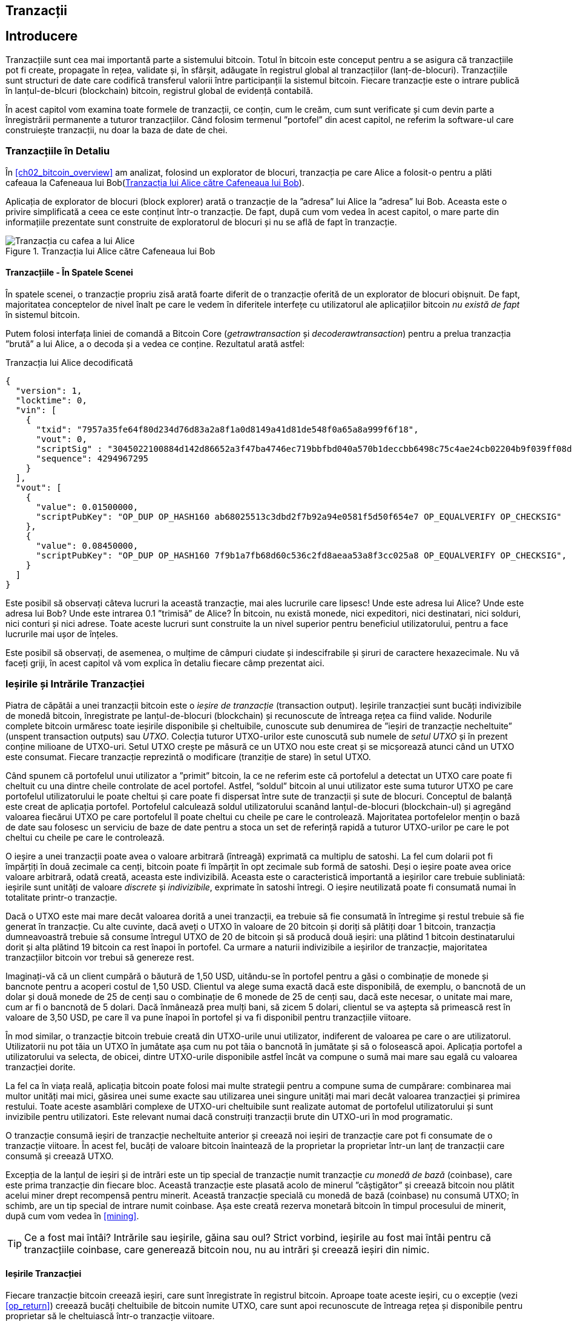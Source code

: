 [[ch06]]
[[transactions]]
== Tranzacții

[[ch06_intro]]
== Introducere

((("tranzacții", "definit")))((("avertismente și precauții", see="de asemenea securitate")))Tranzacțiile sunt cea mai importantă parte a sistemului bitcoin. Totul în bitcoin este conceput pentru a se asigura că tranzacțiile pot fi create, propagate în rețea, validate și, în sfârșit, adăugate în registrul global al tranzacțiilor (lanț-de-blocuri). Tranzacțiile sunt structuri de date care codifică transferul valorii între participanții la sistemul bitcoin. Fiecare tranzacție este o intrare publică în lanțul-de-blcuri (blockchain) bitcoin, registrul global de evidență contabilă.

În acest capitol vom examina toate formele de tranzacții, ce conțin, cum le creăm, cum sunt verificate și cum devin parte a înregistrării permanente a tuturor tranzacțiilor. Când folosim termenul ”portofel” din acest capitol, ne referim la software-ul care construiește tranzacții, nu doar la baza de date de chei.

[[tx_structure]]
=== Tranzacțiile în Detaliu

((("utilizări", "cumpărat cafea", id="alicesix")))În <<ch02_bitcoin_overview>> am analizat, folosind un explorator de blocuri,  tranzacția pe care Alice a folosit-o pentru a plăti cafeaua la Cafeneaua lui Bob(<<alices_transactions_to_bobs_cafe>>).

Aplicația de explorator de blocuri (block explorer) arată o tranzacție de la ”adresa” lui Alice la ”adresa” lui Bob. Aceasta este o privire simplificată a ceea ce este conținut într-o tranzacție. De fapt, după cum vom vedea în acest capitol, o mare parte din informațiile prezentate sunt construite de exploratorul de blocuri și nu se află de fapt în tranzacție.

[[alices_transactions_to_bobs_cafe]]
.Tranzacția lui Alice către Cafeneaua lui Bob
image::images/mbc2_0208.png["Tranzacția cu cafea a lui Alice"]

[[transactions_behind_the_scenes]]
==== Tranzacțiile - În Spatele Scenei

((("tranzacții", "în spatele scenei")))În spatele scenei, o tranzacție propriu zisă arată foarte diferit de o tranzacție oferită de un explorator de blocuri obișnuit. De fapt, majoritatea conceptelor de nivel înalt pe care le vedem în diferitele interfețe cu utilizatorul ale aplicațiilor bitcoin _nu există de fapt_ în sistemul bitcoin.

Putem folosi interfața liniei de comandă a Bitcoin Core (_getrawtransaction_ și _decoderawtransaction_) pentru a prelua tranzacția ”brută” a lui Alice, a o decoda și a vedea ce conține. Rezultatul arată astfel:

[[alice_tx]]
.Tranzacția lui Alice decodificată
[source,json]
----
{
  "version": 1,
  "locktime": 0,
  "vin": [
    {
      "txid": "7957a35fe64f80d234d76d83a2a8f1a0d8149a41d81de548f0a65a8a999f6f18",
      "vout": 0,
      "scriptSig" : "3045022100884d142d86652a3f47ba4746ec719bbfbd040a570b1deccbb6498c75c4ae24cb02204b9f039ff08df09cbe9f6addac960298cad530a863ea8f53982c09db8f6e3813[ALL] 0484ecc0d46f1918b30928fa0e4ed99f16a0fb4fde0735e7ade8416ab9fe423cc5412336376789d172787ec3457eee41c04f4938de5cc17b4a10fa336a8d752adf",
      "sequence": 4294967295
    }
  ],
  "vout": [
    {
      "value": 0.01500000,
      "scriptPubKey": "OP_DUP OP_HASH160 ab68025513c3dbd2f7b92a94e0581f5d50f654e7 OP_EQUALVERIFY OP_CHECKSIG"
    },
    {
      "value": 0.08450000,
      "scriptPubKey": "OP_DUP OP_HASH160 7f9b1a7fb68d60c536c2fd8aeaa53a8f3cc025a8 OP_EQUALVERIFY OP_CHECKSIG",
    }
  ]
}
----

Este posibil să observați câteva lucruri la această tranzacție, mai ales lucrurile care lipsesc! Unde este adresa lui Alice? Unde este adresa lui Bob? Unde este intrarea 0.1 ”trimisă” de Alice? În bitcoin, nu există monede, nici expeditori, nici destinatari, nici solduri, nici conturi și nici adrese. Toate aceste lucruri sunt construite la un nivel superior pentru beneficiul utilizatorului, pentru a face lucrurile mai ușor de înțeles.

Este posibil să observați, de asemenea, o mulțime de câmpuri ciudate și indescifrabile și șiruri de caractere hexazecimale. Nu vă faceți griji, în acest capitol vă vom explica în detaliu fiecare câmp prezentat aici.

[[tx_inputs_outputs]]
=== Ieșirile și Intrările Tranzacției

((("tranzacții", "ieșiri și intrări", id="Tout06")))((("ieșiri și intrări", "ieșiri definite")))((("ieșiri de tranzacție nefolosite (UTXO)")))((("Seturi UTXO")))((("tranzacții", "ieșiri și intrări", "caracteristicile ieșirii")))((("ieșiri și intrări", "caracteristicile ieșirii")))Piatra de căpătâi a unei tranzacții bitcoin este o _ieșire de tranzacție_ (transaction output). Ieșirile tranzacției sunt bucăți indivizibile de monedă bitcoin, înregistrate pe lanțul-de-blocuri (blockchain) și recunoscute  de întreaga rețea ca fiind valide. Nodurile complete bitcoin urmăresc toate ieșirile disponibile și cheltuibile, cunoscute sub denumirea de ”ieșiri de tranzacție necheltuite” (unspent transaction outputs) sau _UTXO_. Colecția tuturor UTXO-urilor este cunoscută sub numele de _setul UTXO_ și în prezent conține milioane de UTXO-uri. Setul UTXO crește pe măsură ce un UTXO nou este creat și se micșorează atunci când un UTXO este consumat. Fiecare tranzacție reprezintă o modificare (tranziție de stare) în setul UTXO.

((("solduri")))Când spunem că portofelul unui utilizator a ”primit” bitcoin, la ce ne referim este că portofelul a detectat un UTXO care poate fi cheltuit cu una dintre cheile controlate de acel portofel. Astfel, ”soldul” bitcoin al unui utilizator este suma tuturor UTXO pe care portofelul utilizatorului le poate cheltui și care poate fi dispersat între sute de tranzacții și sute de blocuri. Conceptul de balanță este creat de aplicația portofel. Portofelul calculează soldul utilizatorului scanând lanțul-de-blocuri (blockchain-ul) și agregând valoarea fiecărui UTXO pe care portofelul îl poate cheltui cu cheile pe care le controlează. Majoritatea portofelelor mențin o bază de date sau folosesc un serviciu de baze de date pentru a stoca un set de referință rapidă a tuturor UTXO-urilor pe care le pot cheltui cu cheile pe care le controlează.

((("satoshis")))O ieșire a unei tranzacții poate avea o valoare arbitrară (întreagă) exprimată ca multiplu de satoshi. La fel cum dolarii pot fi împărțiți în două zecimale ca cenți, bitcoin poate fi împărțit în opt zecimale sub formă de satoshi. Deși o ieșire poate avea orice valoare arbitrară, odată creată, aceasta este indivizibilă. Aceasta este o caracteristică importantă a ieșirilor care trebuie subliniată: ieșirile sunt unități de valoare _discrete_ și _indivizibile_, exprimate în satoshi întregi. O ieșire neutilizată poate fi consumată numai în totalitate printr-o tranzacție.

((("rest, creare")))Dacă o UTXO este mai mare decât valoarea dorită a unei tranzacții, ea trebuie să fie consumată în întregime și restul trebuie să fie generat în tranzacție. Cu alte cuvinte, dacă aveți o UTXO în valoare de 20 bitcoin și doriți să plătiți doar 1 bitcoin, tranzacția dumneavoastră trebuie să consume întregul UTXO de 20 de bitcoin și să producă două ieșiri: una plătind 1 bitcoin destinatarului dorit și alta plătind 19 bitcoin ca rest înapoi în portofel. Ca urmare a naturii indivizibile a ieșirilor de tranzacție, majoritatea tranzacțiilor bitcoin vor trebui să genereze rest.

Imaginați-vă că un client cumpără o băutură de 1,50 USD, uitându-se în portofel pentru a găsi o combinație de monede și bancnote pentru a acoperi costul de 1,50 USD. Clientul va alege suma exactă dacă este disponibilă, de exemplu, o bancnotă de un dolar și două monede de 25 de cenți sau o combinație de 6 monede de 25 de cenți sau, dacă este necesar, o unitate mai mare, cum ar fi o bancnotă de 5 dolari. Dacă înmânează prea mulți bani, să zicem 5 dolari, clientul se va aștepta să primească rest în valoare de 3,50 USD, pe care îl va pune înapoi în portofel și va fi disponibil pentru tranzacțiile viitoare.

În mod similar, o tranzacție bitcoin trebuie creată din UTXO-urile unui utilizator, indiferent de valoarea pe care o are utilizatorul. Utilizatorii nu pot tăia un UTXO în jumătate așa cum nu pot tăia o bancnotă în jumătate și să o folosească apoi. Aplicația portofel a utilizatorului va selecta, de obicei, dintre UTXO-urile disponibile astfel încât va compune o sumă mai mare sau egală cu valoarea tranzacției dorite.

La fel ca în viața reală, aplicația bitcoin poate folosi mai multe strategii pentru a compune suma de cumpărare: combinarea mai multor unități mai mici, găsirea unei sume exacte sau utilizarea unei singure unități mai mari decât valoarea tranzacției și primirea restului. Toate aceste asamblări complexe de UTXO-uri cheltuibile sunt realizate automat de portofelul utilizatorului și sunt invizibile pentru utilizatori. Este relevant numai dacă construiți tranzacții brute din UTXO-uri în mod programatic.

O tranzacție consumă ieșiri de tranzacție necheltuite anterior și creează noi ieșiri de tranzacție care pot fi consumate de o tranzacție viitoare. În acest fel, bucăți de valoare bitcoin înaintează de la proprietar la proprietar într-un lanț de tranzacții care consumă și creează UTXO.

((("tranzacții", "tranzacții cu monedă de bază")))((("tranzacții cu monedă de bază")))((("minerit și consens", "tranzacții cu monedă de bază")))Excepția de la lanțul de ieșiri și de intrări este un tip special de tranzacție numit tranzacție _cu monedă de bază_ (coinbase), care este prima tranzacție din fiecare bloc. Această tranzacție este plasată acolo de minerul ”câștigător” și creează bitcoin nou plătit acelui miner drept recompensă pentru minerit. Această tranzacție specială cu monedă de bază (coinbase) nu consumă UTXO; în schimb, are un tip special de intrare numit coinbase. Așa este creată rezerva monetară bitcoin în timpul procesului de minerit, după cum vom vedea în <<mining>>.

[TIP]
====
Ce a fost mai întâi? Intrările sau ieșirile, găina sau oul? Strict vorbind, ieșirile au fost mai întâi pentru că tranzacțiile coinbase, care generează bitcoin nou, nu au intrări și creează ieșiri din nimic.
====

[[tx_outs]]
==== Ieșirile Tranzacției

((("tranzacții", "ieșiri și intrări", "componenetele ieșirii")))((("ieșiri și intrări", "părțile ieșirii")))Fiecare tranzacție bitcoin creează ieșiri, care sunt înregistrate în registrul bitcoin. Aproape toate aceste ieșiri, cu o excepție (vezi <<op_return>>) creează bucăți cheltuibile de bitcoin numite UTXO, care sunt apoi recunoscute de întreaga rețea și disponibile pentru proprietar să le cheltuiască într-o tranzacție viitoare.

UTXO-urile sunt monitorizate în setul UTXO de fiecare client nod-complet bitcoin. Tranzacțiile noi consumă (cheltuiesc) una sau mai multe dintre aceste ieșiri din setul UTXO.

Ieșirile tranzacției sunt compuse din două părți:

* O cantitate de bitcoin, exprimată în _satoshi_, cea mai mică unitate bitcoin
* Un puzzle criptografic care determină condițiile necesare pentru a cheltui ieșirea

((("scripturi de blocare")))((("scriptare", "scripturi de blocare")))((("martor")))((("scriptPubKey")))Puzzle-ul criptografic este cunoscut și ca un _script de blocare_, un _script martor_ sau un _scriptPubKey_.

Limbajul de script al tranzacției, utilizat în scriptul de blocare menționat anterior, este discutat în detaliu în <<tx_script>>.

Acum, să ne uităm la tranzacția lui Alice (prezentată anterior în <<transactions_behind_the_scenes>>) și să vedem dacă putem identifica ieșirile. În codarea JSON, ieșirile sunt într-o listă numită _vout_:

[source,json]
----
"vout": [
  {
    "value": 0.01500000,
    "scriptPubKey": "OP_DUP OP_HASH160 ab68025513c3dbd2f7b92a94e0581f5d50f654e7 OP_EQUALVERIFY
    OP_CHECKSIG"
  },
  {
    "value": 0.08450000,
    "scriptPubKey": "OP_DUP OP_HASH160 7f9b1a7fb68d60c536c2fd8aeaa53a8f3cc025a8 OP_EQUALVERIFY OP_CHECKSIG",
  }
]
----

După cum puteți vedea, tranzacția conține două ieșiri. Fiecare ieșire este definită de o valoare și un puzzle criptografic. În codificarea afișată de Bitcoin Core, valoarea este afișată în bitcoin, dar în tranzacția în sine este înregistrată ca un număr întreg exprimat în satoshi. A doua parte a fiecărei ieșiri este puzzle-ul criptografic care stabilește condițiile pentru cheltuire. Bitcoin Core arată acest lucru ca _scriptPubKey_ și ne arată o reprezentare care poate fi citită de către un om.

Subiectul de blocare și deblocare a UTXO-urilor va fi discutat mai târziu, în <<tx_lock_unlock>>. Limbajul de script folosit pentru scriptul din _scriptPubKey_ este discutat în <<tx_script>>. Dar înainte de a aprofunda aceste subiecte, trebuie să înțelegem structura generală a intrărilor și ieșirilor unei tranzacții.

===== Serializarea tranzacțiilor - ieșiri

((("tranzacții", "ieșiri și intrări", "structura")))((("ieșiri și intrări", "structura")))((("serializare", "ieșiri")))Când tranzacțiile sunt transmise prin rețea sau schimbate între aplicații, acestea sunt _serializate_. Serializarea este procesul de transformare a reprezentării interne a unei structuri de date într-un format care poate fi transmis octet cu octet, cunoscut și sub numele de flux de octeți. Serializarea este cel mai frecvent utilizată pentru codificarea structurilor de date pentru transmisie printr-o rețea sau pentru stocarea într-un fișier. Formatul de serializare al unei ieșiri a tranzacției este prezentat în <<tx_out_structure>>.

[[tx_out_structure]]
.Serializare ieșire tranzacție
[options="header"]
|=======
| Dimensiune | Câmp | Descriere
| 8 octeți (little-endian) | Sumă | Valoarea Bitcoin în satoshi (10^-8^ bitcoin)
| 1–9 octeți (VarInt) | Dimensiunea scriptului de blocare | Lungimea scriptului în octeți, va urma
| Variabilă | Script de Blocare | Un script care definește condițiile necesare pentru a cheltui ieșirea
|=======

Majoritatea bibliotecilor și framework-urilor bitcoin nu stochează tranzacțiile intern ca fluxuri de octeți, deoarece acest lucru ar necesita o parcurgere complexă de fiecare dată când aveți nevoie să accesați un singur câmp. Pentru comoditate și lizibilitate, bibliotecile bitcoin stochează tranzacțiile intern în structuri de date (de obicei structuri orientate pe obiect).

((("deserializare")))((("parcurgere")))((("tranzacții", "tranzacții")))Procesul de conversie din reprezentarea flux-de-octeți a unei tranzacții în structura de date folosită intern de o bibliotecă se numeste _deserializare_ sau _parcurgerea tranzacției_. Procesul de conversie înapoi într-un flux-de-octeți pentru a fi transmis prin rețea, pentru rezumare (hashing) sau pentru stocarea pe disc se numește _serializare_. Majoritatea bibliotecilor bitcoin au funcții integrate pentru serializarea și deserializarea tranzacțiilor.

Vedeți dacă puteți decodifica manual tranzacția lui Alice din forma hexazecimală serializată, găsind unele dintre elementele pe care le-am văzut anterior. Secțiunea care conține cele două ieșiri este evidențiată în <<example_6_1>> pentru a vă ajuta:

[[example_6_1]]
.Tranzacția lui Alice, serializată și prezentată în notare hexazecimală
====
_0100000001186f9f998a5aa6f048e51dd8419a14d8a0f1a8a2836dd73_
_4d2804fe65fa35779000000008b483045022100884d142d86652a3f47_
_ba4746ec719bbfbd040a570b1deccbb6498c75c4ae24cb02204b9f039_
_ff08df09cbe9f6addac960298cad530a863ea8f53982c09db8f6e3813_
_01410484ecc0d46f1918b30928fa0e4ed99f16a0fb4fde0735e7ade84_
_16ab9fe423cc5412336376789d172787ec3457eee41c04f4938de5cc1_
_7b4a10fa336a8d752adfffffffff02_**_60e31600000000001976a914ab6_**
*_8025513c3dbd2f7b92a94e0581f5d50f654e788acd0ef800000000000_*
*_1976a9147f9b1a7fb68d60c536c2fd8aeaa53a8f3cc025a888ac_*
_00000000_
====

Iată câteva indicii:

* Există două ieșiri în secțiunea evidențiată, fiecare serializată așa cum se arată în <<tx_out_structure>>.
* Valoarea de 0,015 bitcoin este 1.500.000 de satoshi. Adică _16 e3 60_ în hexazecimal.
* În tranzacția serializată, valoarea _16 e3 60_ este codificată în little-endian (cel mai puțin semnificativ-octet-primul), deci arată ca _60 e3 16_.
* Lungimea _scriptPubKey_ este de 25 octeți, ceea ce este _19_ în hexazecimal.

[[tx_inputs]]
==== Intrările Tranzacției

((("tranzacții", "ieșiri și intrări", "componentele intrării")))((("ieșiri și intrări", "componentele intrării")))((("ieșiri necheltuite ale tranzacției (UTXO)")))((("seturi UTXO")))Intrările tranzacției identifică (prin referință) care UTXO va fi consumat și oferă dovada proprietății printr-un script de deblocare.

Pentru a construi o tranzacție, un portofel selectează dintre UTXO-urile pe care le controlează, UTXO-uri cu suficientă valoare pentru a efectua plata solicitată. Uneori este suficient o UTXO, alte ori este nevoie de mai mult de una. Pentru fiecare UTXO care va fi consumată pentru a efectua această plată, portofelul creează o intrare care referențiază către UTXO și o deblochează cu un script de deblocare.

Să analizăm mai detaliat componentele unei intrări. Prima parte a unei intrări este un indicator către o UTXO prin referire la rezumatul (hash-ul) tranzacției și un index de ieșire, care identifică UTXO-ul specific în tranzacția respectivă. A doua parte este un script de deblocare, pe care portofelul îl construiește pentru a satisface condițiile de cheltuieli stabilite în UTXO. Cel mai adesea, scriptul de deblocare este o semnătură digitală și o cheie publică care dovedește proprietatea asupra bitcoin-ului. Cu toate acestea, nu toate scripturile de deblocare conțin semnături. A treia parte este un număr de secvență, despre care vom discuta mai târziu.

Luați în considerare exemplul nostru din <<transactions_behind_the_scenes>>. Intrările tranzacției sunt un o listă numit _vin_:

[[vin]]
.Intrările tranzacției în tranzacția lui Alice
[source,json]
----
"vin": [
  {
    "txid": "7957a35fe64f80d234d76d83a2a8f1a0d8149a41d81de548f0a65a8a999f6f18",
    "vout": 0,
    "scriptSig" : "3045022100884d142d86652a3f47ba4746ec719bbfbd040a570b1deccbb6498c75c4ae24cb02204b9f039ff08df09cbe9f6addac960298cad530a863ea8f53982c09db8f6e3813[ALL] 0484ecc0d46f1918b30928fa0e4ed99f16a0fb4fde0735e7ade8416ab9fe423cc5412336376789d172787ec3457eee41c04f4938de5cc17b4a10fa336a8d752adf",
    "sequence": 4294967295
  }
]
----

După cum vedeți, există o singură intrare în listă (deoarece un UTXO conținea suficientă valoare pentru a efectua această plată). Intrarea conține patru elemente:

* Un ID de tranzacție ((("ID de tranzacției (txd)"))), care face referire la tranzacția care conține UTXO ce urmează să fie cheltuit
* Un indice de ieșire (_vout_), care identifică la care UTXO se face referire din tranzacția respectivă (primul este zero)
* Un _scriptSig_, care satisface condițiile plasate pe UTXO, deblocându-l pentru a fi cheltuit
* Un număr de secvență (care va fi discutat mai târziu)

În tranzacția lui Alice, intrarea indică ID-ul tranzacției:

----
7957a35fe64f80d234d76d83a2a8f1a0d8149a41d81de548f0a65a8a999f6f18
----

și indexul de ieșire _0_ (adică, primul UTXO creat de acea tranzacție). Scriptul de deblocare este construit de către portofelul lui Alice. Portofelul extrage mai întâi UTXO-ul referit, îi examinează scriptul de blocare, apoi îl utilizează pentru a crea scriptul de deblocare necesar.

Analizând doar intrarea, este posibil să fi observat că nu știm nimic despre acest UTXO, decât o referire la tranzacția care îl conține. Nu știm valoarea acesteia (suma în satoshi) și nu știm scriptul de blocare care stabilește condițiile pentru cheltuirea acesteia. Pentru a găsi aceste informații, trebuie să obținem UTXO-ul referit prin găsirea tranzacției în care a fost inclus. Observați că, deoarece valoarea intrării nu este specificată explicit, trebuie să folosim și UTXO-ul referit pentru a calcula comisioanele care vor fi plătite în această tranzacție (vezi <<tx_fees>>).

Nu este doar portofelul lui Alice care trebuie să obțină UTXO-ul la care se face referire în intrări. Odată ce această tranzacție este transmisă în rețea, fiecare nod de validare va trebui, de asemenea, să recupereze UTXO-ul la care se face referire în intrările tranzacției pentru a valida tranzacția.

Tranzacțiile de unele singure par incomplete, deoarece le lipsește contextul. Ele referă UTXO-uri în intrările lor, dar fără a prelua acele UTXO-uri nu putem cunoaște valoarea intrărilor sau condițiile de blocare ale acestora. Când scrieți software bitcoin, oricând decodați o tranzacție cu intenția de a o valida, de a calcula comisioanele sau de a verifica scriptul de deblocare, codul dumneavoastră va trebui mai întâi să obțină UTXO-ul referit din lanțul-de-blocuri (blockchain) pentru a construi contextul insinuat, dar care nu este prezent în referințele UTXO ale intrărilor. De exemplu, pentru a calcula suma plătită pentru comisioane, trebuie să cunoașteți suma valorilor intrărilor și ieșirilor. Dar fără a prelua UTXO-urile la care se face referire în intrări, nu le cunoașteți valoarea. Așadar, o operație aparent simplă, precum calcularea comisioanelor într-o singură tranzacție implică de fapt mai multe etape și date din mai multe tranzacții.

Putem folosi aceeași secvență de comenzi din Bitcoin Core ca atunci când am obținut tranzacția lui Alice (_getrawtransaction_ și _decoderawtransaction_). Cu aceaste comenzi putem obține UTXO-ul la care se face referire în intrarea precedentă și să aruncăm o privire:

[[alice_input_tx]]
.UTXO-ul lui Alice din tranzacția anterioară, la care se face referire în intrare
[source,json]
----
"vout": [
   {
     "value": 0.10000000,
     "scriptPubKey": "OP_DUP OP_HASH160 7f9b1a7fb68d60c536c2fd8aeaa53a8f3cc025a8 OP_EQUALVERIFY OP_CHECKSIG"
   }
 ]
----

Vedem că acest UTXO are o valoare de 0,1 BTC și că are un script de blocare (_scriptPubKey_) care conține ”OP_DUP OP_HASH160 ...”.

[TIP]
====
Pentru a înțelege pe deplin tranzacția lui Alice, a trebuit să obținem tranzacția(iile) anterioară(e)  la care am făcut referință. O funcție care obține tranzacțiile anterioare și ieșirile necheltuite ale tranzacțiilor este foarte frecventă și există în aproape fiecare bibliotecă și API bitcoin.
====

===== Serializarea tranzacțiilor - intrări

((("serializare", "intrări")))((("tranzacții", "ieșiri și intrări", "serializarea intrării")))((("ieșiri și intrări", "serializarea intrării")))Când tranzacțiile sunt serializate pentru a fi transmise în rețea, intrările lor sunt codificate într-un flux de octeți, așa cum se arată în <<tx_in_structure>>.

[[tx_in_structure]]
.Serializare intrare tranzacție
[options="header"]
|=======
| Dimensiune | Câmp | Descriere
| 32 octeți | Rezumat (Hash) Tranzacție | Indicator la tranzacția care conține UTXO-ul care trebuie cheltuit
| 4 octeți | Indicele Ieșire | Numărul de index al UTXO care trebuie cheltuit; primul este 0
| 1–9 octeți (VarInt) | Dimensiunea Scriptului de Deblocare | Lungimea Scriptului de Deblocare în octeți, va urma
| Variabilă | Script de Deblocare | Un script care îndeplinește condițiile scriptului de blocare UTXO
| 4 octeți | Număr de Secvență | Folosit pentru timpul de blocare (locktime) sau dezactivat (0xFFFFFFFF)
|=======

Ca și în cazul ieșirilor, să vedem dacă putem găsi intrările din tranzacția lui Alice în format serializat. În primul rând, intrările decodate:

[source,json]
----
"vin": [
  {
    "txid": "7957a35fe64f80d234d76d83a2a8f1a0d8149a41d81de548f0a65a8a999f6f18",
    "vout": 0,
    "scriptSig" : "3045022100884d142d86652a3f47ba4746ec719bbfbd040a570b1deccbb6498c75c4ae24cb02204b9f039ff08df09cbe9f6addac960298cad530a863ea8f53982c09db8f6e3813[ALL] 0484ecc0d46f1918b30928fa0e4ed99f16a0fb4fde0735e7ade8416ab9fe423cc5412336376789d172787ec3457eee41c04f4938de5cc17b4a10fa336a8d752adf",
    "sequence": 4294967295
  }
],
----

Acum, să vedem dacă putem identifica aceste câmpuri în codificarea hexa în <<example_6_2>>:

[[example_6_2]]
.Tranzacția lui Alice, serializată și prezentată în notare hexazecimală
====
_0100000001_**_186f9f998a5aa6f048e51dd8419a14d8a0f1a8a2836dd73_**
*_4d2804fe65fa35779000000008b483045022100884d142d86652a3f47_*
*_ba4746ec719bbfbd040a570b1deccbb6498c75c4ae24cb02204b9f039_*
*_ff08df09cbe9f6addac960298cad530a863ea8f53982c09db8f6e3813_*
*_01410484ecc0d46f1918b30928fa0e4ed99f16a0fb4fde0735e7ade84_*
*_16ab9fe423cc5412336376789d172787ec3457eee41c04f4938de5cc1_*
**_7b4a10fa336a8d752adfffffffff_**_0260e31600000000001976a914ab6_
_8025513c3dbd2f7b92a94e0581f5d50f654e788acd0ef800000000000_
_1976a9147f9b1a7fb68d60c536c2fd8aeaa53a8f3cc025a888ac00000_
_000_
====

Sugestii:

* ID-ul tranzacției este serializat în ordine inversată a octeților, deci începe cu (hex) _18_ și se termină cu _79_
* Indexul ieșirii este un grup de 4 biți de zerouri, ușor de identificat
* Lungimea _scriptSig_ este de 139 octeți, sau _8b_ în hexa
* Numărul de secvență este setat la _FFFFFFFF_, din nou ușor de identificat((("", startref="alicesix")))

[[tx_fees]]
==== Comisioanele de tranzacție

((("tranzacții", "ieșiri și intrări", "comisioane de tranzacție")))((("comisioane", "comisioane de tranzacție")))((("minerit și consens", "recompense și comisioane")))Majoritatea tranzacțiilor includ comisioane de tranzacție, care recompensează minerii bitcoin pentru securizarea rețelei. Comisioanele servesc, de asemenea, ca un mecanism de securitate, făcând imposibil din punct de vedere economic ca atacatorii să inunde rețeaua cu tranzacții. Mineritul, comisioanele și recompensele încasate de mineri sunt discutate mai detaliat în <<mining>>.

Această secțiune examinează modul în care comisioanele de tranzacție sunt incluse într-o tranzacție obișnuită. Majoritatea portofelelor calculează și includ automat comisioanele de tranzacție. Cu toate acestea, dacă construiți tranzacții programatic sau utilizați o interfață din linia de comandă, trebuie să vă contabilizați și să includeți aceste comisioane manual.

Comisioanele de tranzacție sunt un stimulent pentru includerea (mineritul) unei tranzacții în următorul bloc și, de asemenea, ca descurajare împotriva abuzurilor asupra sistemului, impunând un cost mic pentru fiecare tranzacție. Comisioanele de tranzacție sunt colectate de minerul care minerește blocul ce înregistrează tranzacția în lanțul-de-blocuri (blockchain).

Comisioanele de tranzacție sunt calculate în funcție de mărimea tranzacției în kilo-octeți, nu de valoarea tranzacției în bitcoin. În general, comisioanele de tranzacție sunt stabilite în funcție de forțele pieței din cadrul rețelei bitcoin. Minerii acordă prioritate tranzacțiilor pe baza mai multor criterii diferite, inclusiv comisioanele și chiar pot procesa tranzacții gratuit în anumite circumstanțe. Comisioanele de tranzacție afectează prioritatea procesării, ceea ce înseamnă că o tranzacție cu comisioane suficiente este probabil să fie inclusă în următorul bloc minat, în timp ce o tranzacție cu comisioane insuficiente sau fără comisioane ar putea fi întârziată, procesată după câteva blocuri sau neprocesată deloc. Comisioanele de tranzacție nu sunt obligatorii, iar tranzacțiile fără comisioane pot fi procesate în cele din urmă; cu toate acestea, includerea comisioanelor de tranzacție încurajează procesarea prioritară.

De-a lungul timpului, modul în care se calculează comisioanele de tranzacție și efectul pe care îl au asupra prioritizării tranzacțiilor a evoluat. La început, comisioanele de tranzacție au fost fixe și constante în toată rețeaua. Treptat, structura comisioanelor s-a relaxat și poate fi influențată de forțele pieței, pe baza capacității rețelei și a volumului tranzacțiilor. Încă de la începutul anului 2016, limitele de capacitate ale bitcoin au creat concurență între tranzacții, rezultând în comisioane mai mari și făcând de domeniul trecutului tranzacțiile gratuite. Tranzacțiile cu comision zero sau foarte mic sunt rareori minate și uneori nici măcar nu vor fi propagate în rețea.

((("comisioane", "politici de releu")))((("opțiunea minrelaytxfee")))În Bitcoin Core, politicile comisionului de releu (relay) sunt stabilite prin opțiunea `minrelaytxfee`. Valoarea implicită actuală `minrelaytxfee` este 0,00001 bitcoin sau o sutime de milibitcoin pe kilo-octet. Prin urmare, în mod implicit, tranzacțiile cu un comision mai mic de 0,00001 bitcoin sunt tratate ca fiind gratuite și sunt transmise doar dacă există spațiu în mempool; în caz contrar, sunt abandonate. Nodurile Bitcoin pot înlocui politica de releu a comisioanelor implicite prin ajustarea valorii `minrelaytxfee`.

((("comisioane dinamice")))((("comisioane", "comisioane dinamice")))Orice serviciu bitcoin care creează tranzacții, inclusiv portofele, burse de schimb, aplicații de retail etc., _trebuie_ să implementeze comisioane dinamice. Comisioanele dinamice pot fi implementate printr-un serviciu terț de estimare a comisioanelor sau cu un algoritm de estimare al comisioanelor încorporat. Dacă nu sunteți sigur, începeți cu un serviciu extern și, pe măsură ce aveți experiență, puteți să proiectați și să implementați propriul algoritm dacă doriți să eliminați dependența față de terți.

Algoritmii de estimare a tarifelor calculează comisionul corespunzător, pe baza capacității și a comisioanelor oferite de tranzacțiile ”concurente”. Acești algoritmi variază de la simplist (comision mediu sau median din ultimul bloc) la sofisticat (analiză statistică). Aceștia estimează comisionul necesar (în satoshi per octet) care va oferi unei tranzacții o probabilitate ridicată de a fi selectată și inclusă într-un anumit număr de blocuri. Majoritatea serviciilor oferă utilizatorilor opțiunea de a alege comisioane cu prioritate mare, medie sau mică. Prioritate mare înseamnă că utilizatorii plătesc comisioane mai mari, dar tranzacția va fi probabil inclusă în următorul bloc. Prioritate medie și scăzută înseamnă că utilizatorii plătesc comisioane de tranzacție mai mici, dar tranzacțiile pot dura mult mai mult pentru a fi confirmate.

((("comisioane bitcoin (servicii terțe)")))Multe aplicații portofel utilizează servicii terțe pentru calcularea comisioanelor. Un serviciu popular este https://bitcoinfees.earn.com/[_https://bitcoinfees.earn.com/_], care oferă un API și un grafic vizual care arată comisionul în satoshi/octet pentru diferite priorități.

[TIP]
====
((("comisioane statice")))((("comisioane", "comisioane statice")))Comisioanele statice nu mai sunt viabile în rețeaua bitcoin. Portofelele care stabilesc comisioane statice vor oferi o experiență slabă a utilizatorului, deoarece tranzacțiile vor fi adesea ”blocate” și vor rămâne neconfirmate. Utilizatorii care nu înțeleg tranzacțiile și tarifele bitcoin sunt buimăciți de tranzacțiile ”blocate”, deoarece cred că și-au pierdut banii.
====

Diagrama din <<bitcoinfeesearncom>> prezintă estimarea în timp real a comisioanelor în segmente de 10 satoshi/octet și timpul de confirmare preconizat (în minute și număr de blocuri) pentru tranzacțiile cu comisioane din fiecare interval. Pentru fiecare interval de comisioane (de exemplu, 61–70 satoshi/octet), două bare orizontale indică numărul de tranzacții neconfirmate (1405) și numărul total de tranzacții din ultimele 24 de ore (102.975), cu comisioanele în acest interval. Pe baza graficului, comisionul recomandat pentru prioritate ridicată la acel moment a fost de 80 satoshi/octet, un comision care ar fi făcut ca tranzacția să fie minată chiar în următorul bloc (întârziere bloc zero). În perspectivă, dimensiunea medie a tranzacției este de 226 de octeți, deci comisionul recomandat pentru o dimensiune a tranzacției ar fi de 18,080 satoshi (0,00018080 BTC).

Datele de estimare a comisioanelor pot fi obținute printr-un simplu apel HTTP REST, la API-ul https://bitcoinfees.earn.com/api/v1/fees/recommended[https://bitcoinfees.earn.com/api/v1/fees/recommended ]. De exemplu, din linia de comandă folosind comanda `curl`:

.Utilizarea API-ului de estimare a comisioanelor
----
$ curl https://bitcoinfees.earn.com/api/v1/fees/recommended

{"fastestFee":80,"halfHourFee":80,"hourFee":60}
----

API-ul returnează un obiect JSON cu estimarea curentă a comisioanelor pentru confirmarea cea mai rapidă (`fastestFee`), confirmarea până în trei blocuri (`halfHourFee`) și până în șase blocuri (`hourFee`), în satoshi pe octet.

[[bitcoinfeesearncom]]
.Serviciul de estimare a comisioanelor bitcoinfees.earn.com
image::images/mbc2_0602.png[Serviciul De Estimare a Comisioanelor bitcoinfees.earn.com]

==== Adăugarea comisioanelor la tranzacții

Structura de date a tranzacțiilor nu are un câmp pentru comisioane. În schimb, comisioanele sunt considerate implicit ca fiind diferența între suma intrărilor și suma ieșirilor. Orice sumă în exces care rămâne după ce toate ieșirile au fost deduse din toate intrările este comisionul primit de mineri:

[[tx_fee_equation]]
.Comisioanele de tranzacție sunt considerate implicite ca fiind excesul de la intrări minus ieșiri:
----
Comisioane = Sumă(Intrări) - Sumă(Ieșiri)
----

Acesta este un element oarecum confuz al tranzacțiilor și un punct important de înțeles, deoarece, dacă construiți tranzacțiile proprii, trebuie să vă asigurați că nu includeți, din neatenție, un comision foarte mare, subutilizând intrările. Asta înseamnă că trebuie să țineți cont de toate intrările, dacă este necesar prin crearea unui rest, sau veți ajunge să oferiți minerilor un bacșiș foarte mare!

De exemplu, dacă consumați o UTXO de 20 de bitcoin pentru a efectua o plată de 1 bitcoin, trebuie să includeți o ieșire de 19 bitcoin în portofel. În caz contrar, ”restul” de 19 bitcoin va fi contabilizat ca un comision de tranzacție și va fi încasat de minerul care va mina tranzacția dumneavoastră într-un bloc. Deși veți primi prioritate la procesare și veți face un miner foarte fericit, probabil că nu este ceea ce ați intenționat.

[WARNING]
====
((("avertismente și precauții", "ieșiri rest")))Dacă uitați să adăugați o ieșire pentru rest într-o tranzacție construită manual, veți plăti restul ca un comision de tranzacție. ”Păstrează restul!” s-ar putea să nu fie ceea ce intenționați.
====

((("utilizări", "cumpărare de cafea")))Să vedem cum funcționează în practică, analizând din nou achiziția de cafea a lui Alice. Alice vrea să cheltuiască 0,015 bitcoin pentru a plăti cafeaua. Pentru a se asigura că această tranzacție este procesată prompt, va dori să includă o taxă de tranzacție, să zicem 0.001. Asta înseamnă că costul total al tranzacției va fi de 0,016. Prin urmare, portofelul ei trebuie să creeze un set de UTXO-uri care adaugă 0,016 bitcoin sau mai mult și, dacă este necesar, să creeze rest. Să spunem că portofelul ei are o UTXO de 0,2-bitcoin disponibil. Prin urmare, va trebui să consume acest UTXO, să creeze o ieșire la Cafeneaua lui Bob pentru 0,015 și o a doua ieșire cu 0,184 bitcoin ca rest propriului portofel, lăsând 0,001 bitcoin nealocat, ca un comision implicit pentru tranzacție.

((("utilizări", "donații caritabile")))((("donații caritabile")))Acum, să analizăm un scenariu diferit. Eugenia, directorul nostru de organizație de caritate pentru copii din Filipine, a finalizat o strângere de fonduri pentru achiziționarea de cărți școlare pentru copii. A primit câteva mii de donații mici de la oameni din întreaga lume, în valoare totală de 50 de bitcoin, astfel că portofelul ei este plin de plăți foarte mici (UTXO). Acum vrea să cumpere sute de cărți școlare de la o editură locală, plătind în bitcoin.

Deoarece aplicația portofel a Eugeniei încearcă să construiască o singură tranzacție de plată mai mare, ea trebuie să aleagă din setul UTXO disponibil, care este compus din mai multe sume mai mici. Aceasta înseamnă că tranzacția rezultată va alege din mai mult de o sută de UTXO cu valoare mică ca intrări și o singură ieșire, plătind editorul de carte. O tranzacție cu multe intrări va fi mai mare decât un kilo-octet, poate că mai mulți kilo-octeți. În consecință, va necesita un comision mult mai mare decât o tranzacție de dimensiune medie.

Aplicația portofel a Eugeniei va calcula comisionul corespunzător, măsurând dimensiunea tranzacției și înmulțind-o cu comisionul per kilo-octet. Multe portofele vor plăti comisioane pentru tranzacții mai mari, pentru a se asigura că tranzacția este procesată prompt. Comisionul mai mare nu se datorează faptului că Eugenia cheltuiește mai mulți bani, ci pentru că tranzacția ei este mai complexă și are dimensiuni mai mari - comisionul este independent de valoarea bitcoin a tranzacției.((("", startref="Tout06")))

[[tx_script]]
[role="pagebreak-before less_space_h1"]
=== Scripturi de Tranzacție și Limbaj de Scriptare

((("tranzacții", "scripturi și limbaj script", id="Tsript06")))((("scriptare", "tranzacții și", id="Stransact06")))Limbajul de scriptare pentru tranzacțiii bitcoin, numit _Script_ , este un limbaj în notare poloneză inversă, asemănător cu Forth, bazat pe stivă de execuție. Dacă asta vi se pare o bolboroseală, probabil că nu ați studiat limbajele de programare din anii 1960, dar este în regulă - vom explica totul în acest capitol. Atât scriptul de blocare plasat pe un UTXO, cât și scriptul de deblocare sunt scrise în acest limbaj de scriptare. Când o tranzacție este validată, scriptul de deblocare din fiecare intrare este executat alături de scriptul de blocare corespunzător, pentru a vedea dacă satisface condiția de cheltuire.

Script este un limbaj foarte simplu, care a fost conceput pentru a avea un domeniu limitat și să fie executabil pe o gamă largă de hardware, chiar la fel de simplu ca un dispozitiv încorporat. Necesită o prelucrare minimă și nu poate face multe dintre lucrurile extravagante pe care le pot face limbajele de programare moderne. Pentru utilizarea sa în validarea banilor programabili, aceasta este o caracteristică de securitate deliberată.

((("Plată-Către-Rezumat-Cheie-Publică (P2PKH)")))Astăzi, cele mai multe tranzacții procesate prin rețeaua bitcoin au forma ”Plată către adresa bitcoin a lui Bob” și se bazează pe un script numit Plată-Către-Rezumat-Cheie-Publică (Pay-to-Public-Key-Hash).  Cu toate acestea, tranzacțiile bitcoin nu sunt limitate la scripturi de forma ”Plată către adresa de bitcoin a lui Bob”. De fapt, scripturile de blocare pot fi scrise pentru a exprima o mare varietate de condiții complexe. Pentru a înțelege aceste scripturi mai complexe, trebuie mai întâi să înțelegem elementele de bază ale scripturilor de tranzacții și ale limbajului de scriptare.

În această secțiune, vom demonstra componentele de bază ale limbajului de scriptare folosit pentru tranzacții bitcoin și vom arăta cum poate fi utilizat pentru a exprima condiții simple de cheltuire și cum pot fi îndeplinite aceste condiții prin deblocarea scripturilor.

[TIP]
====
(((”bani programabili”)))Validarea tranzacțiilor Bitcoin nu se bazează pe un model static, ci se realizează prin executarea unui limbaj de scriptare. Acest limbaj permite exprimarea unei varietăți aproape infinite de condiții. Astfel, bitcoin capătă puterea de ”bani programabili”.
====


==== Turing Incomplet

(((”Turing Incomplet”)))Limbajul de scriptare pentru tranzacții bitcoin conține mulți operatori, dar este limitat în mod deliberat într-un mod important - nu există bucle sau capabilități complexe de control al fluxului, altele decât controlul condițional al fluxului. Acest lucru asigură că limbajul nu este _Turing Complet_, ceea ce înseamnă că scripturile au o complexitate limitată și timpi de execuție previzibili. Scriptul nu este un limbaj cu scop general. ((("atacuri denial-of-service")))((("atacuri denial-of-service", see="de asemenea securitate")))((("securitate", "atacuri denial-of-service")))Aceste limitări asigură faptul că limbajul nu poate fi folosit pentru a crea o buclă infinită sau o altă formă de ”bombă logică” care ar putea fi încorporată într-o tranzacție într-un mod care provoacă un atac de de tipul denial-of-service împotriva rețelei bitcoin. Nu uitați, fiecare tranzacție este validată de fiecare nod complet din rețeaua bitcoin. Un limbaj limitat împiedică utilizarea mecanismului de validare a tranzacțiilor ca o vulnerabilitate.

==== Verificare fără Stare

(((”verificare fără stare”)))Limbajul de scriptare pentru tranzacții bitcoin este fără stare (stateless), prin faptul că nu există nicio stare înainte de executarea scriptului sau stare salvată după executarea scriptului. Prin urmare, toate informațiile necesare pentru a executa un script sunt conținute în script. Un script va fi executat în mod previzibil în același mod pe orice sistem. Dacă sistemul dumneavoastră verifică un script, puteți fi sigur că orice alt sistem din rețeaua bitcoin va verifica și el scriptul, în sensul că o tranzacție validă este validă pentru toată lumea și toată lumea știe acest lucru. Această predictibilitate a rezultatelor este un beneficiu esențial al sistemului bitcoin.

[[tx_lock_unlock]]
==== Construcția Scriptului (Blocare + Deblocare)

Motorul de validare a tranzacțiilor bitcoin se bazează pe două tipuri de scripturi pentru validarea tranzacțiilor: un script de blocare și un script de deblocare.

((("scripturi de blocare")))((("scripturi de deblocare")))((("scriptare", "scripturi de blocare)))Un script de blocare este o condiție de cheltuire plasată pe o ieșire: specifică condițiile care trebuie îndeplinite pentru a cheltui ieșirea în viitor. ((("scriptPubKey")))Istoric, scriptul de blocare a fost numit _scriptPubKey_, deoarece de obicei conținea o cheie publică sau o adresă bitcoin (rezumat al cheii publice). În această carte ne referim la acesta ca la un ”script de blocare” pentru a cuprinde gama mult mai largă de posibilități ale acestei tehnologii de scriptare. În majoritatea aplicațiilor bitcoin, la ceea ce ne referim ca un script de blocare va apărea în codul sursă ca _scriptPubKey_. ((("martori")))((("puzzle-uri criptografice")))Veți vedea, de asemenea, scriptul de blocare menționat drept _script martor_ (vezi <<segwit>> ) sau mai general ca un _puzzle criptografic_. Acești termeni înseamnă același lucru, la diferite niveluri de abstractizare.

Un script de deblocare este un script care ”rezolvă” sau îndeplinește condițiile plasate pe o ieșire de un script de blocare și permite cheltuirea ieșirii. Scripturile de deblocare fac parte din fiecare intrare a tranzacției. De cele mai multe ori, acestea conțin o semnătură digitală produsă de portofelul utilizatorului folosind cheia sa privată. ((("scriptSig")))Istoric, scriptul de deblocare a fost numit _scriptSig_, deoarece de obicei conținea o semnătură digitală. În majoritatea aplicațiilor bitcoin, codul sursă se referă la scriptul de deblocare ca _scriptSig_. Veți vedea, de asemenea, scriptul de deblocare menționat drept _martor_ (vezi <<segwit>>). În această carte, ne referim la acesta ca la un ”script de deblocare” pentru a cuprinde gama mult mai largă de cerințe pentru scripturile de blocare, deoarece nu toate scripturile de deblocare trebuie să conțină semnături.

Fiecare nod de validare bitcoin va valida tranzacțiile executând scripturile de blocare și deblocare împreună. Fiecare intrare conține un script de deblocare și se referă la o UTXO existentă anterior. Programul de validare va copia scriptul de deblocare, va prelua UTXO-ul la care face referire intrarea și va copia scriptul de blocare din UTXO. Scripturile de deblocare și blocare sunt apoi executate în succesiune. Intrarea este validă dacă scriptul de deblocare satisface condițiile scriptului de blocare (vezi <<script_exec>>). Toate intrările sunt validate independent, ca parte a validării generale a tranzacției.

Rețineți că UTXO-ul este permanent înregistrat în lanțul-de-blocuri (blockchain) și, prin urmare, este invariabil și nu este afectat de încercările eșuate de a-l cheltui atunci când este referențiat într-o nouă tranzacție. Doar o tranzacție validă care îndeplinește corect condițiile ieșirii va face ca ieșirea să fie considerată ”cheltuită” și eliminată din setul de ieșiri de tranzacție necheltuite (setul UTXO).

<<scriptSig_and_scriptPubKey>> este un exemplu de scripturi de deblocare și de blocare pentru cel mai obișnuit tip de tranzacție bitcoin (o plată către un rezumat de cheie publică), care arată scriptul combinat rezultat din concatenarea scripturilor de deblocare și de blocare înainte de validarea scriptului.

[[scriptSig_and_scriptPubKey]]
.Combinarea scriptSig și scriptPubKey pentru a evalua un script de tranzacție
image::images/mbc2_0603.png["scriptSig_and_scriptPubKey"]

===== Stiva de execuție a scriptului

Limbajul de scriptare al bitcoin este un limbaj bazat pe stivă, deoarece folosește o structură de date numită _stivă_ (stack). O stivă este o structură de date foarte simplă care poate fi vizualizată ca o stivă de carduri. O stivă permite două operații: _push_ și _pop_. Push adaugă un element în vârful stivei. Pop elimină elementul din vârful stivei. Operațiunile pe o stivă pot acționa numai asupra elementului cel mai de sus al stivei. O structură de date de tip stivă este de asemenea numită coadă Ultimul-Intrat-Primul-Ieșit (Last-In-First-Out) sau ”LIFO”.

Limbajul de scriptare execută scriptul procesând fiecare element de la stânga la dreapta. Numerele (constante) sunt împinse pe stivă. Operatorii împing (push) sau scot (pop) unul sau mai mulți parametri din stivă, acționează asupra lor și pot împinge (push) un rezultat înapoi pe stivă. De exemplu, `OP_ADD` va scoate (pop) două elemente din stivă, le va aduna și va împinge (push) suma rezultată pe stivă.

Operatorii condiționali evaluează o condiție, producând un rezultat boolean de TRUE (adevărat) sau FALSE (fals). De exemplu, `OP_EQUAL` scoate două elemente din stivă și împinge TRUE (reprezentat de numărul 1) dacă sunt egale sau FALSE (reprezentat de zero) dacă nu sunt egale. Scripturile de tranzacții bitcoin conțin de obicei un operator condițional, astfel încât acestea pot produce rezultatul TRUE care semnifică o tranzacție validă.

===== Un script simplu

Acum să aplicăm ceea ce am învățat despre scripturi și stive în câteva exemple simple.

În <<simplemath_script>>, scriptul `2 3 OP_ADD 5 OP_EQUAL` demonstrează operatorul de adăugare aritmetică `OP_ADD`, adunând două numere și punând rezultatul pe stivă, urmat de operatorul condițional `OP_EQUAL`, care verifică dacă suma rezultată este egală cu `5`. Pentru concizie, prefixul `OP_` este omis în exemplul pas cu pas. Pentru mai multe detalii despre operatorii și funcțiile de script disponibile, consultați <<tx_script_ops>>.

Deși majoritatea scripturilor de blocare se referă la un rezumat (hash) de cheie publică (în esență, o adresă bitcoin), necesitând astfel o dovadă de proprietate pentru a cheltui fondurile, scriptul nu trebuie să fie atât de complex. Orice combinație de scripturi de blocare și deblocare care rezultă într-o valoare TRUE este validă. Aritmetica simplă pe care am folosit-o ca exemplu de limbaj de scriptare este, de asemenea, un script de blocare valid care poate fi folosit pentru a bloca o ieșire a tranzacției.

Utilizați o parte din scriptul de exemplu aritmetic ca script de blocare:

----
3 OP_ADD 5 OP_EQUAL
----

care poate fi satisfăcut de o tranzacție care conține o intrare cu scriptul de deblocare:

----
2
----

Programul de validare combină scripturile de blocare și deblocare, iar scriptul rezultat este:

----
2 3 OP_ADD 5 OP_EQUAL
----

După cum am văzut în exemplul pas cu pas din <<simplemath_script>>, când acest script este executat, rezultatul este `OP_TRUE`, ceea ce face tranzacția validă. Nu numai că este un script valid de blocare a ieșirii tranzacțiilor, dar UTXO-ul rezultat ar putea fi cheltuit de către oricine are abilități aritmetice pentru a ști că numărul 2 satisface scriptul.

[TIP]
====
((("tranzacții", "valid și invalid")))Tranzacțiile sunt valide dacă rezultatul stivei este `TRUE` (notat ca `{0x01}`), orice altă valoare diferită de zero sau dacă stiva este goală după executarea scriptului. Tranzacțiile sunt invalide dacă valoarea stivei este `FALSE` (o valoare goală de lungime zero, notată ca `{}`) sau dacă execuția scriptului este oprită explicit de către un operator, cum ar fi `OP_VERIFY`, `OP_RETURN` sau un terminator condițional, cum ar fi `OP_ENDIF`. Vezi <<tx_script_ops>> pentru detalii.
====

[[simplemath_script]]
.Scriptul de validare bitcoin facând calcule simple
image::images/mbc2_0604.png["TxScriptSimpleMathExample"]

[role="pagebreak-before"]
Următorul este un script ceva mai complex, care calculează `2 + 7 - 3 + 1`. Observați că atunci când scriptul conține mai mulți operatori la rând, stiva permite ca rezultatele unui operator să fie folosite de următorul operator:

----
2 7 OP_ADD 3 OP_SUB 1 OP_ADD 7 OP_EQUAL
----

Încercați să validați singur scriptul precedent folosind un creion și hârtie. Când execuția scriptului se încheie, ar trebui să rămâneți cu valoarea `TRUE` pe stivă.

[[script_exec]]
===== Executarea separată a scripturilor de deblocare și blocare

((("securitate", "scripturi de blocare și deblocare")))În clientul original bitcoin, scripturile de deblocare și de blocare erau concatenate și executate în succesiune. Din motive de securitate, acest lucru a fost schimbat în 2010, din cauza unei vulnerabilități care permitea unui script de deblocare malformat să împingă datele pe stivă și să corupă scriptul de blocare. În implementarea curentă, scripturile sunt executate separat iar stiva este transferată între cele două execuții, așa cum este descris în continuare.

Întâi, scriptul de deblocare este executat, folosind motorul de execuție al stivei. Dacă scriptul de deblocare este executat fără erori (de ex., nu au rămas operatori ”suspendați”), stiva principală este copiată și scriptul de blocare este executat. Dacă rezultatul executării scriptului de blocare cu datele de stivă copiate din scriptul de deblocare este ”TRUE”, scriptul de deblocare a reușit să rezolve condițiile impuse de scriptul de blocare și, prin urmare, intrarea este o autorizație validă pentru a cheltui UTXO-ul. Dacă orice rezultat, în afară de ”TRUE”, rămâne după executarea scriptului combinat, intrarea nu este validă, deoarece nu a reușit să satisfacă condițiile de cheltuire prezente pe UTXO.


[[p2pkh]]
==== Plată-către-Rezumat-Cheie-Publică (P2PKH)

(((Plată-către-Rezumat-Cheie-Publică (P2PKH))))Marea majoritate a tranzacțiilor procesate în rețeaua bitcoin cheltuiește ieșiri blocate cu un script Plată-către-Rezumat-Cheie-Publică (Pay-to-Public-Key-Hash) sau ”P2PKH”. Aceste ieșiri conțin un script de blocare care blochează ieșirea unui rezumat (hash) de cheie publică, cunoscut și ca adresă bitcoin. O ieșire blocată de un script P2PKH poate fi deblocată (cheltuită) prin prezentarea unei chei publice și a unei semnături digitale create de cheia privată corespunzătoare (vezi <<digital_sigs>>).

((("utilizări", "cumpărare cafea")))De exemplu, să ne uităm din nou la plata lui Alice către Cafeneaua lui Bob. Alice a efectuat o plată de 0,015 bitcoin la adresa bitcoin a cafenelei. Această ieșire a tranzacției ar avea un script de blocare de forma:

----
OP_DUP OP_HASH160 <Cafe Public Key Hash> OP_EQUALVERIFY OP_CHECKSIG
----

`Cafe Public Key Hash` (Rezumatul Cheii Publice al Cafenelei) este echivalent cu adresa bitcoin a cafenelei, fără codificarea Base58Check. Majoritatea aplicațiilor vor afișa _rezumatul cheii publice_ în codificare hexazecimală și nu adresa familiară bitcoin în formatul Base58Check care începe cu un ”1”.

Scriptul de blocare precedent poate fi rezolvat cu un script de deblocare de forma:

----
<Cafe Signature> <Cafe Public Key>
----

Cele două scripturi împreună vor forma următorul script de validare combinat:

----
<Cafe Signature> <Cafe Public Key> OP_DUP OP_HASH160
<Cafe Public Key Hash> OP_EQUALVERIFY OP_CHECKSIG
----

Când este executat, acest script combinat va fi evaluat la TRUE dacă și numai dacă, scriptul de deblocare se potrivește cu condițiile stabilite de scriptul de blocare. Cu alte cuvinte, rezultatul va fi TRUE dacă scriptul de deblocare are o semnătură validă din cheia privată a cafenelei, care corespunde cu rezumatul (hash-ul) cheii publice setat ca sarcină.

Imaginile următoare arată (în două părți) o execuție pas cu pas a scriptului combinat, care va demonstra că este o tranzacție validă.((("", startref="Tsript06")))((("", startref="Stransact06")))

[[P2PubKHash1]]
.Evaluarea unui script pentru o tranzacție P2PKH (partea 1 din 2)
image::images/mbc2_0605.png["Tx_Script_P2PubKeyHash_1"]

[[P2PubKHash2]]
.Evaluarea unui script pentru o tranzacție P2PKH (partea 2 din 2)
image::images/mbc2_0606.png["Tx_Script_P2PubKeyHash_2"]

[[digital_sigs]]
=== Semnături Digitale (ECDSA)

((("tranzacții", "semnături digitale și", id="Tdigsig06")))Până în prezent, nu am aprofundat niciun detaliu legat de ”semnături digitale”. În această secțiune analizăm modul în care funcționează semnăturile digitale și cum pot prezenta dovada dreptului de proprietate asupra unei chei private, fără să dezvăluie acea cheie privată.

((("semnături digitale", "algoritmi folosiți")))((("Algoritmul cu Semnătură Digitală Curbă Eliptică(ECDSA)")))Algoritmul pentru semnătură digitală utilizat în bitcoin este Algoritmul cu Semnătură Digitală Curbă Eliptică (Eliptic Curve Digital Signature Algorithm), sau _ECDSA_. ECDSA este algoritmul utilizat pentru semnăturile digitale bazate pe perechi de cheie privată/publică ale curbei eliptice, așa cum este descris în <<elliptic_curve>>. ECDSA este folosit de funcțiile de scriptare `OP_CHECKSIG`, `OP_CHECKSIGVERIFY`, `OP_CHECKMULTISIG` și `OP_CHECKMULTISIGVERIFY`. De fiecare dată când vedeți una din funcțiile precedente într-un script de blocare, scriptul de deblocare trebuie să conțină o semnătură ECDSA.

((("semnături digitale", "scopuri ale")))Semnătura digitală îndeplinește trei scopuri în bitcoin. În primul rând, semnătura dovedește că proprietarul cheii private, care este implicit proprietarul fondurilor, a autorizat cheltuirea fondurilor respective. În al doilea rând, dovada autorizării este _incontestabilă_ (non-repudiere). În al treilea rând, semnătura dovedește că tranzacția (sau anumite părți ale tranzacției) nu au fost modificate și nu pot fi modificate de nimeni după ce a fost semnată.

Rețineți că fiecare intrare a tranzacției este semnată independent. Acest lucru este esențial, întrucât nici semnăturile, nici intrările nu trebuie să aparțină sau să fie aplicate de aceiași ”proprietari”. De fapt, o schemă de tranzacții specifică numită ”CoinJoin” folosește acest fapt pentru a crea tranzacții multilaterale pentru confidențialitate.

[NOTE]
====
Fiecare intrare a tranzacției și orice semnătură pe care o poate conține este _complet_ independentă față de orice altă intrare sau semnătură. Mai multe entități pot colabora pentru construirea tranzacțiilor prin semnarea unei singure intrări fiecare.
====

[[digital_signature_definition]]
.Definiția Wikipedia pentru ”Semnătură digitală”
****
((("semnături digitale", "definite")))Semnătura digitală este o schemă matematică pentru a demonstra autenticitatea unui mesaj sau document digital. O semnătură digitală validă oferă unui destinatar motive să creadă că mesajul a fost creat de un expeditor cunoscut (autentificare), că expeditorul nu poate nega că a trimis mesajul (non-repudiere) și că mesajul nu a fost modificat în tranzit (integritate).

_Sursă: https://en.wikipedia.org/wiki/Digital_signature_
****

==== Cum Funcționează Semnăturile Digitale

((("semnături digitale", "cum funcționează")))Semnătura digitală este o _schemă matematică_ care constă din două părți. Prima parte este un algoritm pentru crearea unei semnături, folosind o cheie privată (cheia de semnare), dintr-un mesaj (tranzacția). A doua parte este un algoritm care permite oricui să verifice semnătura, având mesajul și o cheie publică.

===== Crearea unei semnături digitale

În implementarea bitcoin a algoritmului ECDSA, ”mesajul” semnat este tranzacția sau, mai exact, un rezumat (hash) al unui subset specific de date din tranzacție (vezi <<sighash_types>>). Cheia de semnare este cheia privată a utilizatorului. Rezultatul este semnătura:

latexmath:[\(Sig = F_{sig}(F_{hash}(m), dA)\)]

unde:

* _dA_ este cheia privată de semnare
* _m_ este tranzacția (sau părți ale acesteia)
* _F_ ~_hash_~ este funcția de rezumare (hashing)
* _F_~_sig_~ este algoritmul de semnare
* _Sig_ este semnătura rezultată

Mai multe detalii despre calculul ECDSA găsiți în <<ecdsa_math>>.

Funcția _F_~_sig_~ produce o semnătură _Sig_ care este compusă din două valori, denumite în mod obișnuit _R_ și _S_:

----
Sig = (R, S)
----

((("Reguli de Codificare Distincte (DER)")))Acum că au fost calculate cele două valori _R_ și _S_, acestea sunt serializate într-un flux de octeți folosind o schemă de codificare standard internațională numită _Reguli de Codificare Distincte_ (Distinguished Encoding Rules), sau _DER_ .

[[seralization_of_signatures_der]]
===== Serializarea semnăturilor (DER)

Să ne uităm din nou la tranzacția pe care Alice ((("cazuri de utilizare", "cumpărarea de cafea", id="alicesixtwo"))) a creat-o. În intrarea tranzacției există un script de deblocare care conține următoarea semnătură codată DER creată de portofelul lui Alice:

----
3045022100884d142d86652a3f47ba4746ec719bbfbd040a570b1deccbb6498c75c4ae24cb02204b9f039ff08df09cbe9f6addac960298cad530a863ea8f53982c09db8f6e381301
----

Semnătura respectivă este un flux de octeți serializat al valorilor _R_ și _S_ produs de portofelul lui Alice pentru a dovedi că deține cheia privată autorizată să cheltuiască acea ieșire. Formatul de serializare constă din nouă elemente, după cum urmează:

* `0x30` - indicând începutul unei secvențe DER
* `0x45` - lungimea secvenței (69 octeți)
  * `0x02` - urmează o valoare întreagă
  * `0x21` - lungimea numărului întreg (33 octeți)
  * `R` - _00884d142d86652a3f47ba4746ec719bbfbd040a570b1deccbb6498c75c4ae24cb_
  * `0x02` - urmează un alt număr întreg
  * `0x20` - lungimea numărului întreg (32 octeți)
  * `S` - _4b9f039ff08df09cbe9f6addac960298cad530a863ea8f53982c09db8f6e3813_
* Un sufix (`0x01`) care indică tipul de rezumat (hash) utilizat (`SIGHASH_ALL`)

Vedeți dacă puteți decoda semnătura serializată (codată DER) a lui Alice folosind această listă. Numerele importante sunt _R_ și _S_; restul datelor fac parte din schema de codare DER.

==== Verificarea Semnăturii

((("semnături digitale", "verificare")))Pentru a verifica semnătura, trebuie să aveți semnătura (_R_ și _S_), tranzacția serializată și cheia publică (care corespunde cheii private utilizate pentru a crea semnătura). În esență, verificarea unei semnături înseamnă ”Doar proprietarul cheii private care a generat această cheie publică ar fi putut produce această semnătură pentru această tranzacție.”

Algoritmul de verificare a semnăturii primește mesajul (un rezumat al tranzacției sau părți ale acesteia), cheia publică a semnatarului și semnătura (valorile _R_ și _S_) și returnează TRUE dacă semnătura este validă pentru acest mesaj și pentru această cheie publică.

[[sighash_types]]
==== Tipuri de Rezumat (Hash) pentru Semnătură (SIGHASH)

((("semnături digitale", "tipuri de rezumat pentru semnături")))((("angajament")))Semnăturile digitale sunt aplicate mesajelor, care în cazul bitcoin sunt tranzacțiile în sine. Semnătura implică un _angajament_ din partea semnatarului asupra datelor specifice ale tranzacției. În cea mai simplă formă, semnătura se aplică întregii tranzacții, implicând astfel toate intrările, ieșirile și celelalte câmpuri ale tranzacției. Cu toate acestea, o semnătură poate să se aplice doar la un subset de date dintr-o tranzacție, ceea ce este util pentru o serie de scenarii așa cum vom vedea în această secțiune.

(((”indicatori SIGHASH”)))Semnăturile bitcoin au o modalitate de a indica ce parte a datelor unei tranzacții este inclusă în rezumatul (hash-ul) semnat de cheia privată folosind un indicator `SIGHASH`. Indicatorul `SIGHASH` este un singur octet care este anexat la semnătură. Fiecare semnătură are un indicator `SIGHASH`, iar indicatorul poate fi diferit de la intrare la intrare. O tranzacție cu trei intrări semnate poate avea trei semnături cu indicatori diferiți `SIGHASH`, fiecare semnătură semnând părți diferite ale tranzacției.

Nu uitați, fiecare intrare poate conține o semnătură în scriptul său de deblocare. Drept urmare, o tranzacție care conține mai multe intrări poate avea semnături cu diferiți indicatori `SIGHASH` care includ diferite părți ale tranzacției în fiecare dintre intrări. Rețineți, de asemenea, că tranzacțiile bitcoin pot conține intrări de la diferiți ”proprietari”, care pot semna o singură intrare într-o tranzacție parțial construită (și invalidă), colaborând cu alții pentru a aduna toate semnăturile necesare pentru a realiza o tranzacție validă. Multe dintre tipurile de indicatori `SIGHASH` au sens numai dacă vă gândiți la mai mulți participanți care colaborează în afara rețelei bitcoin și actualizează o tranzacție parțial semnată.

[role="pagebreak-before"]
Există trei indicatori `SIGHASH`: `ALL`, `NONE` și `SINGLE`, așa cum se vede în <<sighash_types_and_their>>.

[[sighash_types_and_their]]
.Tipuri de SIGHASH și semnificațiile lor
[options="header"]
|=======================
| Indicator `SIGHASH` | Valoare | Descriere
| `ALL` | 0x01 | Semnătura se aplică tuturor intrărilor și ieșirilor
| `NONE` | 0x02 | Semnătura se aplică tuturor intrărilor și nici unei ieșiri
| `SINGLE` | 0x03 | Semnătura se aplică tuturor intrărilor, dar numai ieșirii cu același număr de index cu intrarea semnată
|=======================

În plus, există un indicator modificator `SIGHASH_ANYONECANPAY`, care poate fi combinat cu fiecare din indicatorii precedenți. Când `ANYONECANPAY` este setat, o singură intrare este semnată, lăsând restul (și numărul lor de secvență) deschise pentru modificare. `ANYONECANPAY` are valoarea `0x80` și se aplică folosind operatorul OR pe biți, rezultând indicatoarele combinate, așa cum se vede în <<sighash_types_with_modifiers>>.

[[sighash_types_with_modifiers]]
.Tipurile SIGHASH cu modificatori și semnificațiile acestora
[options="header"]
|=======================
| Indicator SIGHASH | Valoare | Descriere
| ALL\|ANYONECANPAY | 0x81 | Semnatura se aplică unei intrări și tuturor ieșirilor
| NONE\|ANYONECANPAY | 0x82 | Semnatura se aplică unei intrări și niciuneia dintre ieșiri
| SINGLE\|ANYONECANPAY | 0x83 | Semnatura se aplică unei intrări și ieșirii cu același număr de index
|=======================

Aceste combinații de indicatori sunt rezumate în <<sighash_combinations>>.

[[sighash_combinations]]
.Rezumatul diferitelor combinații de SIGHASH
image::images/sighash_combinations.png["Rezumatul diferitelor combinații de indicatori SIGHASH"]

Procedeul prin care indicatorii `SIGHASH` sunt aplicați în timpul semnării și verificării este că se face o copie a tranzacției și anumite câmpuri din interior sunt trunchiate (setate la lungimea zero și golite). Tranzacția rezultată este serializată. Indicatorul `SIGHASH` este adăugat la sfârșitul tranzacției serializate și rezultatul este rezumat (hashed). Rezumatul (hash-ul) în sine este ”mesajul” care este semnat. În funcție de care indicator `SIGHASH` este folosit, diferite părți ale tranzacției sunt trunchiate. Rezumatul rezultat depinde de diferite subseturi ale datelor din tranzacție. Prin includerea `SIGHASH` ca ultimul pas înainte de rezumare (hashing), semnătura include și tipul `SIGHASH`, deci nu poate fi modificată (de exemplu, de către un miner).

[NOTE]
====
Toate tipurile `SIGHASH` semnează câmpul `nLocktime`  al tranzacției (vezi <<transaction_locktime_nlocktime>>). În plus, tipul `SIGHASH` este atașat la tranzacție înainte de a fi semnat, astfel încât nu poate fi modificat o dată ce a fost semnat.
====

În exemplul tranzacției lui Alice (consultați lista din <<seralization_of_signatures_der>>), am văzut că ultima parte a semnăturii codate DER a fost `01`, care este indicatorul `SIGHASH_ALL`. Aceasta blochează datele tranzacției, astfel încât semnătura lui Alice include starea tuturor intrărilor și ieșirilor. Aceasta este cea mai comună formă de semnătură.

Să ne uităm la unele dintre celelalte tipuri `SIGHASH` și cum pot fi utilizate în practică:

`ALL|ANYONECANPAY` :: ((("donații caritabile")))((("utilizări", "donații caritabile")))Această construcție poate fi folosită pentru a realiza o tranzacție de tip ”crowdfunding”. Cineva care încearcă să strângă fonduri poate construi o tranzacție cu o singură ieșire. Unica ieșire plătește suma ”țintă” către cei care se ocupă de strângerea fondurilor. O astfel de tranzacție nu este în mod evident validă, întrucât nu are intrări. Cu toate acestea, alții o pot modifica acum adăugând un aport propriu, ca donație. Ei își semnează propria intrare cu `ALL|ANYONECANPAY`. Dacă nu sunt adunate suficiente intrări pentru a atinge valoarea ieșirii, tranzacția nu este validă. Fiecare donație este un ”gaj”, care nu poate fi colectat de către cei care strâng fondurile până când nu se colectează întreaga sumă țintită.

`NONE` :: Această construcție poate fi utilizată pentru a crea o ”verificare la purtător” sau ”cec în alb” al unei sume specificate. Se creează un angajament pentru intrare, dar permite schimbarea scriptului de blocare a ieșirii. Oricine își poate introduce propria adresă bitcoin în scriptul de blocare a ieșirilor și poate răscumpăra tranzacția. Cu toate acestea, valoarea de ieșire în sine este blocată prin semnătură.

`NONE|ANYONECANPAY` :: Această construcție poate fi folosită pentru a construi un ”colector de praf (mărunțiș)”. Utilizatorii care au UTXO-uri minuscule în portofele nu le pot cheltui fără costuri care depășesc valoarea prafului. Cu acest tip de semnătura, praful UTXO poate fi donat pentru ca oricine dorește, să îl poată agrega și să îl cheltuiască oricând dorește.

((("Bitmask Sighash Modes")))Există câteva propuneri de modificare sau extindere a sistemului `SIGHASH`. O astfel de propunere este _Bitmask Sighash Modes_ de Glenn Willen de la Blockstream, ca parte a proiectului Elements. Aceasta își propune să creeze o înlocuire flexibilă pentru tipurile `SIGHASH` care să permită o ”mască pe biți pentru intrări și ieșiri redactabilă arbitrar de către mineri” care poate exprima ”scheme contractuale de pre-angajament mai complexe, cum ar fi ofertele semnate cu rest într-o bursă distribuită de active”.

[NOTE]
====
Nu veți vedea indicatoarele `SIGHASH` prezentate ca opțiune în aplicația portofel a utilizatorului. Cu câteva excepții, portofelele construiesc scripturi P2PKH și semnează cu indicatorul `SIGHASH_ALL`. Pentru a utiliza un alt indicator `SIGHASH`, ar trebui să scrieți software pentru a construi și semna tranzacții. Mai important, indicatoarele `SIGHASH` pot fi utilizate de aplicațiile-dedicate bitcoin care să permită utilizări noi.
====

[[ecdsa_math]]
==== Calculul ECDSA

(((”Algoritmul cu Semnătură Digitală Curbă Eliptică (ECDSA)”)))După cum am menționat anterior, semnăturile sunt create de o funcție matematică _F_~_sig_~ care produce o semnătură compusă din două valori _R_ și _S_. În această secțiune analizăm funcția _F_~_sig_~ mai în detaliu.

((("chei publice și private, "perechi de chei", "efemere")))Algoritmul de semnătură generează mai întâi o pereche de chei private/publice _efemere_ (temporare). Această pereche de chei temporare este utilizată la calculul valorilor _R_ și _S_, după o transformare care implică semnarea cheii private și rezumatului (hash-ul) tranzacției.

Perechea de chei temporare se bazează pe un număr aleatoriu _k_, care este utilizat ca și cheie privată temporară. Din _k_, generăm cheia publică temporară corespunzătoare _P_ (calculată ca _P = k*G_, în același mod sunt derivate cheile publice bitcoin; vezi <<pubkey>>). Valoarea _R_ a semnăturii digitale este coordonata x a cheii publice efemere _P_.

De acolo, algoritmul calculează valoarea _S_ a semnăturii, astfel încât:

_S_ = __k__^-1^ (__Hash__(__m__) + __dA__ * __R__) _mod n_

unde:

* _k_ este cheia privată efemeră
* _R_ este coordonata x a cheii publice efemere
* _dA_ este cheia privată de semnare
* _m_ sunt datele tranzacției
* _n_ este ordinea primă a curbei eliptice

Verificarea este inversa funcției de generare a semnăturilor, folosind valorile _R_, _S_ și cheia publică pentru a calcula o valoare _P_, care este un punct de pe curba eliptică (cheia publică efemeră folosită la crearea semnăturilor):

_P_ = __S__^-1^ * __Hash__(__m__) * _G_ + __S__^-1^ * _R_ * _Qa_

unde:

* _R_ și _S_ sunt valorile semnăturii
* _Qa_ este cheia publică a lui Alice
* _m_ sunt datele tranzacției care a fost semnată
* _G_ este punctul generator de curbă eliptică

Dacă coordonata x a punctului calculat _P_ este egală cu _R_, atunci verificatorul poate concluziona că semnătura este validă.

Rețineți că la verificarea semnăturii, cheia privată nu este nici cunoscută, nici dezvăluită.

[TIP]
====
ECDSA este în mod necesar o piesă de matematică destul de complicată; o explicație completă este dincolo de scopul acestei cărți. Câteva ghiduri excelente online vă ajută să o parcurgeți pas cu pas: căutați "ECDSA explained" sau încercați acesta: http://bit.ly/2r0HhGB[].
====

==== Importanța Aleatorului în Semnături

((("semnături digitale", "aleatoriu în")))După cum am văzut în <<ecdsa_math>>, algoritmul de generare a semnăturii folosește o cheie aleatorie _k_, ca bază pentru o pereche de chei private/publice efemere. Valoarea lui _k_ nu este importantă, atât timp cât este aleatorie. Dacă aceeași valoare _k_ este utilizată pentru a produce două semnături pe mesaje diferite (tranzacții), atunci _cheia privată_ folosită pentru semnat poate fi calculată de oricine. Reutilizarea aceleiași valori pentru _k_ într-un algoritm de semnătură duce la expunerea cheii private!

[WARNING]
====
((("avertismente și precauții", "semnături digitale")))Dacă aceeași valoare _k_ este folosită în algoritmul de semnare pentru două tranzacții diferite, cheia privată poate fi calculată și expusă lumii!
====

Aceasta nu este doar o posibilitate teoretică. Am văzut că această problemă duce la expunerea cheilor private în câteva implementări diferite ale algoritmilor de semnare a tranzacțiilor în bitcoin. Oamenii au avut fonduri furate din cauza reutilizării inadvertente a unei valori _k_. Cel mai frecvent motiv pentru refolosirea unei valori _k_ este un generator de numere aleatoare inițializat necorespunzător.

((("numere aleatorii", "generare aleatoare de numere")))((("entropie", "generare aleatoare de numere")))((("inițializare deterministă")))Pentru a evita această vulnerabilitate, cele mai bune practici din industrie recomandă să nu se genereze _k_ cu un generator cu număr aleator care folosește ca sămânță (seed) entropie, ci să folosească în schimb un proces determinist-aleator care folosește ca sămânță (seed) datele tranzacției în sine. Acest lucru asigură că fiecare tranzacție produce un _k_ diferit. Algoritmul standard al industriei pentru inițializarea deterministă a lui _k_ este definit în https://tools.ietf.org/html/rfc6979[RFC 6979], publicat de Internet Engineering Task Force.

Dacă implementați un algoritm pentru a semna tranzacții în bitcoin,  _trebuie_ să utilizați RFC 6979 sau un algoritm similar-deterministic aleatoriu pentru a vă asigura că generați un _k_ diferit pentru fiecare tranzacție.((("", startref="Tdigsig06")))

=== Adrese Bitcoin, Solduri și alte Abstractizări

((("tranzacții", "abstractizări la nivel înalt", id="Thigher06")))Am început acest capitol cu descoperirea că tranzacțiile arată foarte diferit ”în culise” decât modul în care sunt prezentate în portofele, de exploratorii de lanț-de-blocuri (blockchain explorers), și de alte aplicații orientate către utilizator. Multe dintre conceptele simpliste și familiare din capitolele anterioare, cum ar fi adresele și soldurile bitcoin, par să fie absente din structura tranzacției. Am văzut că tranzacțiile nu conțin adrese bitcoin, în sine, ci operează prin scripturi care blochează și deblochează valori discrete ale bitcoin. Soldurile nu sunt prezente nicăieri în acest sistem și, cu toate acestea, fiecare aplicație portofel afișează în mod evident soldul portofelului utilizatorului.

Acum că am explorat ceea ce este de fapt inclus într-o tranzacție bitcoin, putem examina modul în care abstracțiile de nivel înalt sunt derivate din componentele aparent primitive ale tranzacției.

Să ne uităm din nou la modul în care tranzacția lui Alice a fost prezentată pe un explorator de blocuri popular (<<alice_transaction_to_bobs_cafe>>).

[[alice_transaction_to_bobs_cafe]]
.Tranzacția lui Alice către Cafeneaua lui Bob
image::images/mbc2_0208.png["Tranzacția cu cafea a lui Alice"]

În partea stângă a tranzacției, exploratorul lanțului-de-blocuri arată adresa bitcoin a lui Alice ca ”expeditor”. De fapt, aceste informații nu se regăsesc în tranzacția în sine. Când exploratorul lanțului-de-blocuri face referire la tranzacție, acesta face referire și la tranzacția anterioară asociată cu intrarea și a extras prima ieșire din tranzacția mai veche. În cadrul acestei ieșiri este un script de blocare care blochează UTXO-ul la rezumatul (hash-ul) cheii publice a lui Alice (un script P2PKH). Exploratorul lanțului-de-blocuri a extras rezumatul cheii publice și l-a codat folosind codificarea Base58Check pentru a produce și afișa adresa bitcoin care reprezintă acea cheie publică.

În mod similar, în partea dreaptă, exploratorul lanțului-de-blocuri arată cele două ieșiri; prima la adresa bitcoin a lui Bob și a doua la adresa bitcoin a lui Alice (ca rest). Încă o dată, pentru a crea aceste adrese bitcoin, exploratorul lanțului-de-blocuri a extras scriptul de blocare din fiecare ieșire, l-a recunoscut ca un script P2PKH și a extras rezumatul cheii publice din interior. În cele din urmă, exploratorul lanțului-de-blocuri a codificat acel rezumat al cheii publice cu Base58Check pentru a produce și afișa adresele bitcoin.

Dacă ar fi să dați clic pe adresa bitcoin a lui Bob, exploratorul lanțului-de-blocuri v-ar arăta imaginea din <<the_balance_of_bobs_bitcoin_address>>.

[[the_balance_of_bobs_bitcoin_address]]
.Balanța adresei bitcoin a lui Bob
image::images/mbc2_0608.png["Balanța adresei bitcoin a lui Bob"]

Exploratorul lanțului-de-blocuri afișează balanța adresei bitcoin a lui Bob. Dar nicăieri în sistemul bitcoin nu există un concept de ”balanță”. Mai degrabă, valorile afișate aici sunt construite de exploratorul lanțului-de-blocuri după cum urmează.

Pentru a construi suma ”Total Primit” (Total Received), exploratorul lanțului-de-blocuri va decoda mai întâi codificarea Base58Check a adresei bitcoin pentru a prelua rezumatul (hash-ul) de 160 de biți a cheii publice a lui Bob. Apoi, exploratorul lanțului-de-blocuri va inspecta baza de date a tranzacțiilor, căutând ieșiri cu scripturi de blocare P2PKH care conțin rezumatul (hash-ul) cheii publice a lui Bob. Prin însumarea valorii tuturor rezultatelor, exploratorul lanțului-de-blocuri poate produce valoarea totală primită.

Construirea balanței curente (Final Balance) necesită ceva mai multă muncă. Exploratorul lanțului-de-blocuri păstrează o bază de date separată a ieșirilor care nu sunt cheltuite în prezent, setul UTXO. Pentru a menține această bază de date, exploratorul blockchain trebuie să monitorizeze rețeaua bitcoin, să adauge UTXO-uri nou create și să elimine UTXO-uri cheltuite, în timp real, în timp ce apar în tranzacții neconfirmate. Acesta este un proces complicat, care depinde de ținerea evidenței tranzacțiilor pe măsură ce acestea se propagă, precum și de a menține un consens cu rețeaua bitcoin pentru a se asigura că urmează lanțul corect. Uneori, exploratorul lanțului-de-blocuri iese din sincronizare și perspectiva sa asupra setului UTXO este incompletă sau incorectă.

Din setul UTXO, exploratorul lanțului-de-blocuri însumează valoarea tuturor ieșirilor necheltuite care fac referire la rezumatul (hash-ul) cheii publice a lui Bob și produce numărul ”Balanță Finală” (Final Balance) afișat utilizatorului.

Pentru a produce această imagine, cu aceste două ”balanțe”, exploratorul lanțului-de-blocuri trebuie să indexeze și să caute prin zeci, sute sau chiar sute de mii de tranzacții.

În concluzie, informațiile prezentate utilizatorilor prin intermediul aplicațiilor portofel, exploratorilor lanțului-de-blocuri și alte interfețe cu utilizatorul sunt adesea compuse din abstractizări de nivel înalt care sunt obținute prin căutarea multor tranzacții diferite, inspecția conținutului lor și manipularea datelor acestora. Prin prezentarea acestei concepții simpliste asupra tranzacțiilor bitcoin care seamănă cu cecuri bancare de la un expeditor la un destinatar, aceste aplicații trebuie să rezume o mulțime de detalii adiacente. Ele se concentrează mai ales pe tipurile comune de tranzacții: P2PKH cu semnături SIGHASH_ALL pe fiecare intrare. Astfel, în timp ce aplicațiile bitcoin pot prezenta mai mult de 80% din toate tranzacțiile într-o manieră ușor de citit, ele se împiedică uneori de tranzacții care se abat de la normă. Tranzacțiile care conțin scripturi de blocare mai complexe sau diferite indicatoare SIGHASH, sau multe intrări și ieșiri, demonstrează simplitatea și slăbiciunea acestor abstractizări.

În fiecare zi, sute de tranzacții care nu conțin ieșiri P2PKH sunt confirmate pe lanțul-de-blocuri. Exploratorii lantului-de-blocuri le prezintă adesea cu mesaje de avertizare roșie spunând că nu pot decoda o adresă. Următorul link conține cele mai recente ”tranzacții ciudate” care nu au fost complet decodate: https://blockchain.info/strange-transactions [].

După cum vom vedea în capitolul următor, acestea nu sunt neapărat tranzacții ciudate. Sunt tranzacții care conțin scripturi de blocare mai complexe decât P2PKH-ul obișnuit. Vom învăța cum să decodăm și să înțelegem scripturi mai complexe și aplicațiile pe care le susțin.((("", startref="Thigher06")))((("", startref="alicesixtwo")))